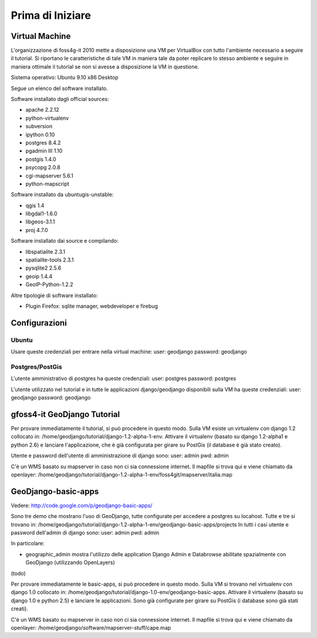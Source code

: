 =================
Prima di Iniziare
=================

Virtual Machine
---------------

L'organizzazione di foss4g-it 2010 mette a disposizione una VM per VirtualBox con tutto l'ambiente necessario a seguire il tutorial. Si riportano le caratteristiche di tale VM in maniera tale da poter replicare lo stesso ambiente e seguire in maniera ottimale il tutorial se non si avesse a disposizione la VM in questione.

Sistema operativo: Ubuntu 9.10 x86 Desktop

Segue un elenco del software installato.

Software installato dagli official sources:

* apache 2.2.12
* python-virtualenv
* subversion
* ipython 0.10
* postgres 8.4.2
* pgadmin III 1.10
* postgis 1.4.0
* psycopg 2.0.8
* cgi-mapserver 5.6.1
* python-mapscript

Software installato da ubuntugis-unstable:

* qgis 1.4
* libgdal1-1.6.0
* libgeos-3.1.1
* proj 4.7.0

Software installato dai source e compilando:

* libspatialite 2.3.1
* spatialite-tools 2.3.1
* pysqlite2 2.5.6
* geoip 1.4.4
* GeoIP-Python-1.2.2

Altre tipologie di software installato:

* Plugin Firefox: sqlite manager, webdeveloper e firebug

Configurazioni
--------------

Ubuntu
++++++

Usare queste credenziali per entrare nella virtual machine:
user: geodjango
password: geodjango

Postgres/PostGis
++++++++++++++++

L'utente amministrativo di postgres ha queste credenziali:
user: postgres
password: postgres

L'utente utilizzato nel tutorial e in tutte le applicazioni django/geodjango disponibili sulla VM ha queste credenziali:
user: geodjango
password: geodjango

gfoss4-it GeoDjango Tutorial
----------------------------

Per provare immediatamente il tutorial, si può procedere in questo modo.
Sulla VM esiste un virtualenv con django 1.2 collocato in: /home/geodjango/tutorial/django-1.2-alpha-1-env.
Attivare il virtualenv (basato su django 1.2-alpha1 e python 2.6) e lanciare l'applicazione, che è già configurata per girare su PostGis (il database è già stato creato).

Utente e password dell'utente di amministrazione di django sono:
user: admin
pwd: admin

C'è un WMS basato su mapserver in caso non ci sia connessione internet.
Il mapfile si trova qui e viene chiamato da openlayer:
/home/geodjango/tutorial/django-1.2-alpha-1-env/foss4git/mapserver/italia.map

GeoDjango-basic-apps
--------------------

Vedere: http://code.google.com/p/geodjango-basic-apps/

Sono tre demo che mostrano l'uso di GeoDjango, tutte configurate per accedere a postgres su locahost.
Tutte e tre si trovano in: /home/geodjango/tutorial/django-1.2-alpha-1-env/geodjango-basic-apps/projects
In tutti i casi utente e password dell'admin di django sono:
user: admin
pwd: admin

In particolare:

* geographic_admin mostra l'utilizzo delle application Django Admin e Databrowse abilitate spazialmente con GeoDjango (utilizzando OpenLayers)
(todo)

Per provare immediatamente le basic-apps, si può procedere in questo modo.
Sulla VM si trovano nel virtualenv con django 1.0 collocato in: /home/geodjango/tutorial/django-1.0-env/geodjango-basic-apps.
Attivare il virtualenv (basato su django 1.0 e python 2.5) e lanciare le applicazioni. Sono già configurate per girare su PostGis (i database sono già stati creati).

C'è un WMS basato su mapserver in caso non ci sia connessione internet.
Il mapfile si trova qui e viene chiamato da openlayer:
/home/geodjango/software/mapserver-stuff/cape.map

